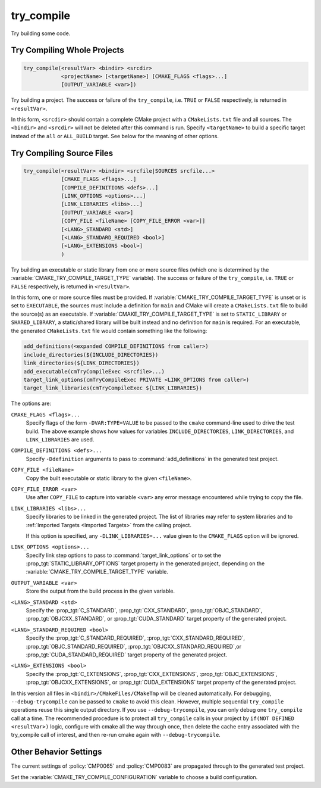 try_compile
-----------

.. only:: html

   .. contents::

Try building some code.

Try Compiling Whole Projects
^^^^^^^^^^^^^^^^^^^^^^^^^^^^

.. code-block:: cmake

  try_compile(<resultVar> <bindir> <srcdir>
              <projectName> [<targetName>] [CMAKE_FLAGS <flags>...]
              [OUTPUT_VARIABLE <var>])

Try building a project.  The success or failure of the ``try_compile``,
i.e. ``TRUE`` or ``FALSE`` respectively, is returned in ``<resultVar>``.

.. versionadded:: 3.14
  The name of the ``<resultVar>`` is defined by the user.  Previously, it had
  a fixed name ``RESULT_VAR``.

In this form, ``<srcdir>`` should contain a complete CMake project with a
``CMakeLists.txt`` file and all sources.  The ``<bindir>`` and ``<srcdir>``
will not be deleted after this command is run.  Specify ``<targetName>`` to
build a specific target instead of the ``all`` or ``ALL_BUILD`` target.  See
below for the meaning of other options.

Try Compiling Source Files
^^^^^^^^^^^^^^^^^^^^^^^^^^

.. code-block:: cmake

  try_compile(<resultVar> <bindir> <srcfile|SOURCES srcfile...>
              [CMAKE_FLAGS <flags>...]
              [COMPILE_DEFINITIONS <defs>...]
              [LINK_OPTIONS <options>...]
              [LINK_LIBRARIES <libs>...]
              [OUTPUT_VARIABLE <var>]
              [COPY_FILE <fileName> [COPY_FILE_ERROR <var>]]
              [<LANG>_STANDARD <std>]
              [<LANG>_STANDARD_REQUIRED <bool>]
              [<LANG>_EXTENSIONS <bool>]
              )

Try building an executable or static library from one or more source files
(which one is determined by the :variable:`CMAKE_TRY_COMPILE_TARGET_TYPE`
variable).  The success or failure of the ``try_compile``, i.e. ``TRUE`` or
``FALSE`` respectively, is returned in ``<resultVar>``.

.. versionadded:: 3.14
  The name of the ``<resultVar>`` is defined by the user.  Previously, it had
  a fixed name ``RESULT_VAR``.

In this form, one or more source files must be provided.  If
:variable:`CMAKE_TRY_COMPILE_TARGET_TYPE` is unset or is set to ``EXECUTABLE``,
the sources must include a definition for ``main`` and CMake will create a
``CMakeLists.txt`` file to build the source(s) as an executable.
If :variable:`CMAKE_TRY_COMPILE_TARGET_TYPE` is set to ``STATIC_LIBRARY`` or
``SHARED_LIBRARY``, a static/shared library will be built instead and no definition
for ``main`` is required.  For an executable, the generated ``CMakeLists.txt``
file would contain something like the following:

.. code-block:: cmake

  add_definitions(<expanded COMPILE_DEFINITIONS from caller>)
  include_directories(${INCLUDE_DIRECTORIES})
  link_directories(${LINK_DIRECTORIES})
  add_executable(cmTryCompileExec <srcfile>...)
  target_link_options(cmTryCompileExec PRIVATE <LINK_OPTIONS from caller>)
  target_link_libraries(cmTryCompileExec ${LINK_LIBRARIES})

The options are:

``CMAKE_FLAGS <flags>...``
  Specify flags of the form ``-DVAR:TYPE=VALUE`` to be passed to
  the ``cmake`` command-line used to drive the test build.
  The above example shows how values for variables
  ``INCLUDE_DIRECTORIES``, ``LINK_DIRECTORIES``, and ``LINK_LIBRARIES``
  are used.

``COMPILE_DEFINITIONS <defs>...``
  Specify ``-Ddefinition`` arguments to pass to :command:`add_definitions`
  in the generated test project.

``COPY_FILE <fileName>``
  Copy the built executable or static library to the given ``<fileName>``.

``COPY_FILE_ERROR <var>``
  Use after ``COPY_FILE`` to capture into variable ``<var>`` any error
  message encountered while trying to copy the file.

``LINK_LIBRARIES <libs>...``
  Specify libraries to be linked in the generated project.
  The list of libraries may refer to system libraries and to
  :ref:`Imported Targets <Imported Targets>` from the calling project.

  If this option is specified, any ``-DLINK_LIBRARIES=...`` value
  given to the ``CMAKE_FLAGS`` option will be ignored.

``LINK_OPTIONS <options>...``
  .. versionadded:: 3.14

  Specify link step options to pass to :command:`target_link_options` or to
  set the :prop_tgt:`STATIC_LIBRARY_OPTIONS` target property in the generated
  project, depending on the :variable:`CMAKE_TRY_COMPILE_TARGET_TYPE` variable.

``OUTPUT_VARIABLE <var>``
  Store the output from the build process in the given variable.

``<LANG>_STANDARD <std>``
  .. versionadded:: 3.8

  Specify the :prop_tgt:`C_STANDARD`, :prop_tgt:`CXX_STANDARD`,
  :prop_tgt:`OBJC_STANDARD`, :prop_tgt:`OBJCXX_STANDARD`,
  or :prop_tgt:`CUDA_STANDARD` target property of the generated project.

``<LANG>_STANDARD_REQUIRED <bool>``
  .. versionadded:: 3.8

  Specify the :prop_tgt:`C_STANDARD_REQUIRED`,
  :prop_tgt:`CXX_STANDARD_REQUIRED`, :prop_tgt:`OBJC_STANDARD_REQUIRED`,
  :prop_tgt:`OBJCXX_STANDARD_REQUIRED`,or :prop_tgt:`CUDA_STANDARD_REQUIRED`
  target property of the generated project.

``<LANG>_EXTENSIONS <bool>``
  .. versionadded:: 3.8

  Specify the :prop_tgt:`C_EXTENSIONS`, :prop_tgt:`CXX_EXTENSIONS`,
  :prop_tgt:`OBJC_EXTENSIONS`, :prop_tgt:`OBJCXX_EXTENSIONS`,
  or :prop_tgt:`CUDA_EXTENSIONS` target property of the generated project.

In this version all files in ``<bindir>/CMakeFiles/CMakeTmp`` will be
cleaned automatically.  For debugging, ``--debug-trycompile`` can be
passed to ``cmake`` to avoid this clean.  However, multiple sequential
``try_compile`` operations reuse this single output directory.  If you use
``--debug-trycompile``, you can only debug one ``try_compile`` call at a time.
The recommended procedure is to protect all ``try_compile`` calls in your
project by ``if(NOT DEFINED <resultVar>)`` logic, configure with cmake
all the way through once, then delete the cache entry associated with
the try_compile call of interest, and then re-run cmake again with
``--debug-trycompile``.

Other Behavior Settings
^^^^^^^^^^^^^^^^^^^^^^^

.. versionadded:: 3.4
  If set, the following variables are passed in to the generated
  try_compile CMakeLists.txt to initialize compile target properties with
  default values:

  * :variable:`CMAKE_CUDA_RUNTIME_LIBRARY`
  * :variable:`CMAKE_ENABLE_EXPORTS`
  * :variable:`CMAKE_LINK_SEARCH_START_STATIC`
  * :variable:`CMAKE_LINK_SEARCH_END_STATIC`
  * :variable:`CMAKE_MSVC_RUNTIME_LIBRARY`
  * :variable:`CMAKE_POSITION_INDEPENDENT_CODE`

  If :policy:`CMP0056` is set to ``NEW``, then
  :variable:`CMAKE_EXE_LINKER_FLAGS` is passed in as well.

.. versionchanged:: 3.14
  If :policy:`CMP0083` is set to ``NEW``, then in order to obtain correct
  behavior at link time, the ``check_pie_supported()`` command from the
  :module:`CheckPIESupported` module must be called before using the
  :command:`try_compile` command.

The current settings of :policy:`CMP0065` and :policy:`CMP0083` are propagated
through to the generated test project.

Set the :variable:`CMAKE_TRY_COMPILE_CONFIGURATION` variable to choose
a build configuration.

.. versionadded:: 3.6
  Set the :variable:`CMAKE_TRY_COMPILE_TARGET_TYPE` variable to specify
  the type of target used for the source file signature.

.. versionadded:: 3.20
  Set the :variable:`CMAKE_TRY_COMPILE_TARGET_VARIABLES` variable to specify
  variables that must be set as properties in the generated target.

.. versionadded:: 3.6
  Set the :variable:`CMAKE_TRY_COMPILE_PLATFORM_VARIABLES` variable to specify
  variables that must be propagated into the test project.  This variable is
  meant for use only in toolchain files and is only honored by the
  ``try_compile()`` command for the source files form, not when given a whole
  project.

.. versionchanged:: 3.8
  If :policy:`CMP0067` is set to ``NEW``, or any of the ``<LANG>_STANDARD``,
  ``<LANG>_STANDARD_REQUIRED``, or ``<LANG>_EXTENSIONS`` options are used,
  then the language standard variables are honored:

  * :variable:`CMAKE_C_STANDARD`
  * :variable:`CMAKE_C_STANDARD_REQUIRED`
  * :variable:`CMAKE_C_EXTENSIONS`
  * :variable:`CMAKE_CXX_STANDARD`
  * :variable:`CMAKE_CXX_STANDARD_REQUIRED`
  * :variable:`CMAKE_CXX_EXTENSIONS`
  * :variable:`CMAKE_OBJC_STANDARD`
  * :variable:`CMAKE_OBJC_STANDARD_REQUIRED`
  * :variable:`CMAKE_OBJC_EXTENSIONS`
  * :variable:`CMAKE_OBJCXX_STANDARD`
  * :variable:`CMAKE_OBJCXX_STANDARD_REQUIRED`
  * :variable:`CMAKE_OBJCXX_EXTENSIONS`
  * :variable:`CMAKE_CUDA_STANDARD`
  * :variable:`CMAKE_CUDA_STANDARD_REQUIRED`
  * :variable:`CMAKE_CUDA_EXTENSIONS`

  Their values are used to set the corresponding target properties in
  the generated project (unless overridden by an explicit option).

.. versionchanged:: 3.14
  For the :generator:`Green Hills MULTI` generator the GHS toolset and target
  system customization cache variables are also propagated into the test project.
